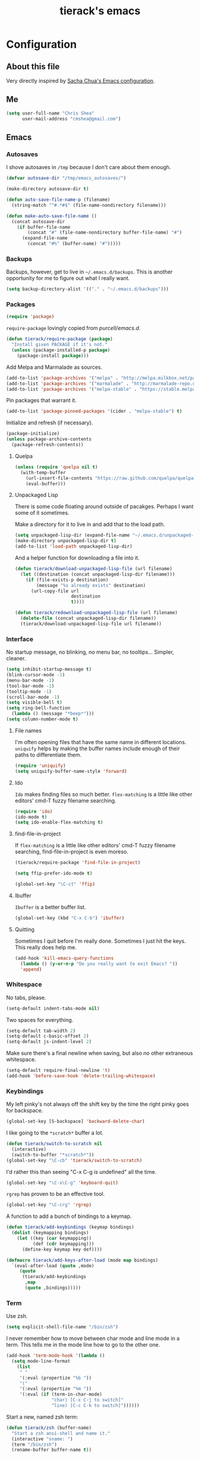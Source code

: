 #+TITLE: tierack's emacs
#+OPTIONS: toc:4 h:4

* Configuration
** About this file

Very directly inspired by [[http://pages.sachachua.com/.emacs.d/Sacha.html][Sacha Chua's Emacs configuration]].

** Me

#+begin_src emacs-lisp
(setq user-full-name "Chris Shea"
      user-mail-address "cmshea@gmail.com")
#+end_src

** Emacs
*** Autosaves

I shove autosaves in =/tmp= because I don't care about them enough.

#+begin_src emacs-lisp
(defvar autosave-dir "/tmp/emacs_autosaves/")

(make-directory autosave-dir t)

(defun auto-save-file-name-p (filename)
  (string-match "^#.*#$" (file-name-nondirectory filename)))

(defun make-auto-save-file-name ()
  (concat autosave-dir
    (if buffer-file-name
        (concat "#" (file-name-nondirectory buffer-file-name) "#")
      (expand-file-name
        (concat "#%" (buffer-name) "#")))))
#+end_src

*** Backups

Backups, however, get to live in =~/.emacs.d/backups=. This is another
opportunity for me to figure out what I really want.

#+begin_src emacs-lisp
(setq backup-directory-alist '(("." . "~/.emacs.d/backups")))
#+end_src

*** Packages

#+begin_src emacs-lisp
(require 'package)
#+end_src

=require-package=  lovingly copied from [[github.com/purcell/emacs.d][purcell/emacs.d]].

#+begin_src emacs-lisp
(defun tierack/require-package (package)
  "Install given PACKAGE if it's not."
  (unless (package-installed-p package)
    (package-install package)))
#+end_src

Add Melpa and Marmalade as sources.

#+begin_src emacs-lisp
(add-to-list 'package-archives '("melpa" . "http://melpa.milkbox.net/packages/"))
(add-to-list 'package-archives '("marmalade" . "http://marmalade-repo.org/packages/"))
(add-to-list 'package-archives '("melpa-stable" . "https://stable.melpa.org/packages/") t)
#+end_src

Pin packages that warrant it.

#+begin_src emacs-lisp
(add-to-list 'package-pinned-packages '(cider . "melpa-stable") t)
#+end_src

Initialize and refresh (if necessary).

#+begin_src emacs-lisp
(package-initialize)
(unless package-archive-contents
  (package-refresh-contents))
#+end_src

**** Quelpa

#+begin_src emacs-lisp
(unless (require 'quelpa nil t)
  (with-temp-buffer
    (url-insert-file-contents "https://raw.github.com/quelpa/quelpa/master/bootstrap.el")
    (eval-buffer)))
#+end_src

**** Unpackaged Lisp

There is some code floating around outside of pacakges. Perhaps I want
some of it sometimes.

Make a directory for it to live in and add that to the load path.

#+begin_src emacs-lisp
(setq unpackaged-lisp-dir (expand-file-name "~/.emacs.d/unpackaged-lisp/"))
(make-directory unpackaged-lisp-dir t)
(add-to-list 'load-path unpackaged-lisp-dir)
#+end_src

And a helper function for downloading a file into it.

#+begin_src emacs-lisp
(defun tierack/download-unpackaged-lisp-file (url filename)
  (let ((destination (concat unpackaged-lisp-dir filename)))
    (if (file-exists-p destination)
        (message "%s already exists" destination)
      (url-copy-file url
                     destination
                     t))))

(defun tierack/redownload-unpackaged-lisp-file (url filename)
  (delete-file (concat unpackaged-lisp-dir filename))
  (tierack/download-unpackaged-lisp-file url filename))
#+end_src

*** Interface

No startup message, no blinking, no menu bar, no tooltips... Simpler,
cleaner.

#+begin_src emacs-lisp
(setq inhibit-startup-message t)
(blink-cursor-mode -1)
(menu-bar-mode -1)
(tool-bar-mode -1)
(tooltip-mode -1)
(scroll-bar-mode -1)
(setq visible-bell t)
(setq ring-bell-function
  (lambda () (message "*beep*")))
(setq column-number-mode t)
#+end_src

**** File names

I'm often opening files that have the same name in different
locations. =uniquify= helps by making the buffer names include enough
of their paths to differentiate them.

#+begin_src emacs-lisp
(require 'uniquify)
(setq uniquify-buffer-name-style 'forward)
#+end_src

**** Ido

=Ido= makes finding files so much better. =flex-matching= is a little
like other editors' cmd-T fuzzy filename searching.

#+begin_src emacs-lisp
(require 'ido)
(ido-mode t)
(setq ido-enable-flex-matching t)
#+end_src

**** find-file-in-project

If =flex-matching= is a little like other editors' cmd-T fuzzy
filename searching, find-file-in-project is even moreso.

#+begin_src emacs-lisp
(tierack/require-package 'find-file-in-project)

(setq ffip-prefer-ido-mode t)

(global-set-key "\C-ct" 'ffip)
#+end_src

**** Ibuffer

=Ibuffer= is a better buffer list.

#+begin_src emacs-lisp
(global-set-key (kbd "C-x C-b") 'ibuffer)
#+end_src

**** Quitting

Sometimes I quit before I'm really done. Sometimes I just hit the
keys. This really does help me.

#+begin_src emacs-lisp
(add-hook 'kill-emacs-query-functions
  (lambda () (y-or-n-p "Do you really want to exit Emacs? "))
  'append)
#+end_src

*** Whitespace

No tabs, please.

#+begin_src emacs-lisp
(setq-default indent-tabs-mode nil)
#+end_src

Two spaces for everything.

#+begin_src emacs-lisp
(setq-default tab-width 2)
(setq-default c-basic-offset 2)
(setq-default js-indent-level 2)
#+end_src

Make sure there's a final newline when saving, but also no other extraneous whitespace.

#+begin_src emacs-lisp
(setq-default require-final-newline 't)
(add-hook 'before-save-hook 'delete-trailing-whitespace)
#+end_src

*** Keybindings

My left pinky's not always off the shift key by the time the right
pinky goes for backspace.

#+begin_src emacs-lisp
(global-set-key [S-backspace] 'backward-delete-char)
#+end_src

I like going to the =*scratch*= buffer a lot.

#+begin_src emacs-lisp
(defun tierack/switch-to-scratch nil
  (interactive)
  (switch-to-buffer "*scratch*"))
(global-set-key "\C-cb" 'tierack/switch-to-scratch)
#+end_src

I'd rather this than seeing "C-x C-g is undefined" all the time.

#+begin_src emacs-lisp
(global-set-key "\C-x\C-g" 'keyboard-quit)
#+end_src

=rgrep= has proven to be an effective tool.

#+begin_src emacs-lisp
(global-set-key "\C-crg" 'rgrep)
#+end_src

A function to add a bunch of bindings to a keymap.

#+begin_src emacs-lisp
(defun tierack/add-keybindings (keymap bindings)
  (dolist (keymapping bindings)
    (let ((key (car keymapping))
          (def (cdr keymapping)))
      (define-key keymap key def))))

(defmacro tierack/add-keys-after-load (mode map bindings)
  `(eval-after-load (quote ,mode)
     (quote
      (tierack/add-keybindings
       ,map
       (quote ,bindings)))))
#+end_src

*** Term

Use zsh.

#+begin_src emacs-lisp
(setq explicit-shell-file-name "/bin/zsh")
#+end_src

I never remember how to move between char mode and line mode in a
term. This tells me in the mode line how to go to the other one.

#+begin_src emacs-lisp
(add-hook 'term-mode-hook '(lambda ()
  (setq mode-line-format
    (list
     " "
     '(:eval (propertize "%b "))
     "("
     '(:eval (propertize "%m "))
     '(:eval (if (term-in-char-mode)
                 "char) [C-x C-j to switch]"
                 "line) [C-c C-k to switch]"))))))
#+end_src

Start a new, named zsh term:

#+begin_src emacs-lisp
(defun tierack/zsh (buffer-name)
  "Start a zsh ansi-shell and name it."
  (interactive "sname: ")
  (term "/bin/zsh")
  (rename-buffer buffer-name t))
#+end_src

*** Shell

ANSI color!

#+begin_src emacs-lisp
(add-hook 'shell-mode-hook 'ansi-color-for-comint-mode-on)
#+end_src

`erase-buffer` can be very handy in a shell.

#+begin_src emacs-lisp
(put 'erase-buffer 'disabled nil)
#+end_src

Rename shell buffers based on the basename of the current directory.

#+begin_src emacs-lisp
(defun tierack/rename-shell-buffer-to-current-dir ()
  (interactive)
  (let* ((dir-name (car (last (split-string default-directory "/" t))))
         (buffer-name (concat "*shell: " dir-name "*")))
    (rename-buffer buffer-name t)))

(add-hook 'shell-mode-hook 'tierack/rename-shell-buffer-to-current-dir)
#+end_src

Keybindings.

#+begin_src emacs-lisp
(tierack/add-keys-after-load
 shell
 shell-mode-map
 (("\C-cl" . erase-buffer)
  ("\C-crb" . tierack/rename-shell-buffer-to-current-dir)))
#+end_src

**** emacs-pager

#+begin_src emacs-lisp
(quelpa '(emacs-pager :repo "mbriggs/emacs-pager" :fetcher github))
(add-to-list 'auto-mode-alist '("\\.emacs-pager$" . emacs-pager-mode))
#+end_src

*** Ibuffer-vc

#+begin_src emacs-lisp
(tierack/require-package 'ibuffer-vc)
#+end_src

Configure =Ibuffer= to split buffers into groups based on version
control repos.

#+begin_src emacs-lisp
(add-hook 'ibuffer-hook
  (lambda ()
    (ibuffer-vc-set-filter-groups-by-vc-root)
    (unless (eq ibuffer-sorting-mode 'alphabetic)
      (ibuffer-do-sort-by-alphabetic))))
#+end_src

*** Color theme

#+begin_src emacs-lisp
(tierack/require-package 'color-theme)
(require 'color-theme)
#+end_src

I guess I wrote my own color themes?

**** Dark theme

#+begin_src emacs-lisp
(defun tierack/color-theme ()
  (color-theme-install
   '(tierack/color-theme
     ((background-color . "#000000")
      (background-mode . dark)
      (cursor-color . "#FFFFFF")
      (foreground-color . "#FFFFFF"))
     (default ((t (nil))))
     (bold ((t (:bold t))))
     (italic ((t (:italic t))))
     (bold-italic ((t (:italic t :bold t))))
     (underline ((t (:underline t))))
     (diff-added ((t (:foreground "#009900" :background "#000000"))))
     (diff-removed ((t (:foreground "#FF0000" :background "#000000"))))
     (diff-file-header ((t (:foreground "#AAAA44" :background "#222222"))))
     (diff-hunk-header ((t (:foreground "#FFFF00" :background "#0000FF"))))
     (font-lock-builtin-face ((t (:foreground "#B09FD4"))))
     (font-lock-comment-face ((t (:foreground "#FF7722" :italic t))))
     (font-lock-constant-face ((t (:foreground "#AAFFBB"))))
     (font-lock-doc-string-face ((t (:foreground "#A5C261"))))
     (font-lock-function-name-face ((t (:foreground "#B0D8FF"))))
     (font-lock-keyword-face ((t (:foreground "#00FFFF"))))
     (font-lock-preprocessor-face ((t (:foreground "#FFFFAD"))))
     (font-lock-string-face ((t (:foreground "#FFBB99"))))
     (font-lock-type-face ((t (:foreground "white"))))
     (isearch ((t (:background "#003300"))))
     (lazy-highlight ((t (:background "#777700"))))
     (region ((t (:background "#0000FF"))))
     (secondary-selection ((t (:background "#444400"))))
     (minibuffer-prompt ((t (:foreground "#00FFFF"))))
     (mode-line ((t (:background "#EEEEEE" :foreground "black"))))
     (mode-line-buffer-id ((t (:background "#FFFFFF" :foreground "black" :bold t))))
     (mode-line-inactive ((t (:background "#999999" :foreground "black"))))
     (rainbow-delimiters-depth-1-face ((t (:foreground "#FFFFFF"))))
     (rainbow-delimiters-depth-2-face ((t (:foreground "#FFBBB8"))))
     (rainbow-delimiters-depth-3-face ((t (:foreground "#96A85E"))))
     (rainbow-delimiters-depth-4-face ((t (:foreground "#D1C236"))))
     (rainbow-delimiters-depth-5-face ((t (:foreground "#8B77D1"))))
     (rainbow-delimiters-depth-6-face ((t (:foreground "#77D1BB"))))
     (rainbow-delimiters-depth-7-face ((t (:foreground "#F1F181"))))
     (rainbow-delimiters-depth-8-face ((t (:foreground "#999999"))))
     (rainbow-delimiters-depth-9-face ((t (:foreground "#33D9D9"))))
     (vertical-border ((t (:foreground "white" :background "#333333")))))))

;; (tierack/color-theme)
#+end_src

**** Light theme

#+begin_src emacs-lisp
(defun tierack/color-theme-light ()
  (color-theme-install
   '(tierack/color-theme
     ((background-color . "#FCFCFC")
      (background-mode . light)
      (cursor-color . "#000000")
      (foreground-color . "#000000"))
     (default ((t (nil))))
     (bold ((t (:bold t))))
     (italic ((t (:italic t))))
     (bold-italic ((t (:italic t :bold t))))
     (underline ((t (:underline t))))
     (diff-added ((t (:foreground "#009900" :background "#FFFFFF"))))
     (diff-removed ((t (:foreground "#FF0000" :background "#FFFFFF"))))
     (diff-file-header ((t (:foreground "#000000" :background "#BBBBDD"))))
     (diff-hunk-header ((t (:foreground "#000000" :background "#DDDDFF"))))
     (font-lock-builtin-face ((t (:foreground "#9568d5"))))
     (font-lock-comment-face ((t (:foreground "#517fc7" :italic t))))
     (font-lock-constant-face ((t (:foreground "#dc4972"))))
     (font-lock-doc-face ((t (:foreground "#b86b45"))))
     (clojure-keyword-face ((t (:foreground "#cb4fab"))))
     (font-lock-doc-string-face ((t (:foreground "#b86b45"))))
     (font-lock-function-name-face ((t (:foreground "#527ecb"))))
     (font-lock-keyword-face ((t (:foreground "#4400AA"))))
     (font-lock-preprocessor-face ((t (:foreground "#000052"))))
     (font-lock-string-face ((t (:foreground "#488e44"))))
     (font-lock-type-face ((t (:foreground "#000000"))))
     (font-lock-variable-name-face ((t (:foreground "#d15946"))))
     (isearch ((t (:background "#FFDDDD"))))
     (lazy-highlight ((t (:background "#DDFFDD"))))
     (region ((t (:background "#DDDDFF"))))
     (secondary-selection ((t (:background "#FFFFDD"))))
     (minibuffer-prompt ((t (:foreground "#773333"))))
     (mode-line ((t (:background "#EEEEEE" :foreground "black"))))
     (mode-line-buffer-id ((t (:background "#FFFFFF" :foreground "black" :bold t))))
     (mode-line-inactive ((t (:background "#999999" :foreground "black"))))
     (rainbow-delimiters-depth-1-face ((t (:foreground "#000000"))))
     (rainbow-delimiters-depth-2-face ((t (:foreground "#0000cc"))))
     (rainbow-delimiters-depth-3-face ((t (:foreground "#cc4422"))))
     (rainbow-delimiters-depth-4-face ((t (:foreground "#008800"))))
     (rainbow-delimiters-depth-5-face ((t (:foreground "#aa00aa"))))
     (rainbow-delimiters-depth-6-face ((t (:foreground "#bb7700"))))
     (rainbow-delimiters-depth-7-face ((t (:foreground "#442288"))))
     (rainbow-delimiters-depth-8-face ((t (:foreground "#779944"))))
     (rainbow-delimiters-depth-9-face ((t (:foreground "#6b1d5a"))))
     (shadow ((t (:foreground "#666666"))))
     (vertical-border ((t (:foreground "#000000" :background "#000000")))))))

(tierack/color-theme-light)

#+end_src

*** OS X

If you want to copy to and paste from OS X into Emacs, it requires a
little bit of help.

#+begin_src emacs-lisp
(when (string-equal "darwin" system-type)
  (defun tierack/copy-from-osx ()
    (shell-command-to-string "pbpaste"))

  (defun tierack/paste-to-osx (text &optional push)
    (let ((process-connection-type nil))
      (let ((proc (start-process "pbcopy" "*Messages*" "pbcopy")))
        (process-send-string proc text)
        (process-send-eof proc))))

  (setq interprogram-cut-function 'tierack/paste-to-osx)
  (setq interprogram-paste-function 'tierack/copy-from-osx))
#+end_src

*** Nyan

I like having this around.

#+begin_src emacs-lisp
(tierack/require-package 'nyan-mode)

(require 'nyan-mode)

(setq nyan-wavy-trail nil)
(setq nyan-bar-length 20)
(setq nyan-cat-face-number 4)
(nyan-mode)
#+end_src

*** Org-mode

Highlight code blocks and preserve their indentation.

#+begin_src emacs-lisp
(setq org-src-fontify-natively t)
(setq org-src-preserve-indentation t)
#+end_src

** Programming
*** Magit


90% of my interaction with git comes from magit.

#+begin_src emacs-lisp
(tierack/require-package 'magit)
(require 'magit)
#+end_src

I've read these instructions.

#+begin_src emacs-lisp
(setq magit-last-seen-setup-instructions "1.4.0")
#+end_src

Keys to get into it.

#+begin_src emacs-lisp
(global-set-key "\C-cms" 'magit-status)
#+end_src

The new (2.1.0) behavior of creating branches is weird to me. It sets
the upstream as whatever the basis of the branch is, so it's often the
local master branch. I don't like that.

#+begin_src emacs-lisp
(setq magit-branch-arguments (remove "--track" magit-branch-arguments))
#+end_src

*** For Lisps

**** Paredit

#+begin_src emacs-lisp
(tierack/require-package 'paredit)
(require 'paredit)
#+end_src

Personalize some Paredit keybindings.

#+begin_src emacs-lisp
(tierack/add-keys-after-load
 paredit
 paredit-mode-map
 (("\C-c)" . paredit-forward-slurp-sexp)
  ("\C-c}" . paredit-forward-barf-sexp)
  ("\C-c(" . paredit-backward-slurp-sexp)
  ("\C-c{" . paredit-backward-barf-sexp)
  ("\C-cw" . paredit-copy-as-kill)))
#+end_src

**** Rainbow delimiters

#+begin_src emacs-lisp
(tierack/require-package 'rainbow-delimiters)
(require 'rainbow-delimiters)
#+end_src

*** Clojure

#+begin_src emacs-lisp
(tierack/require-package 'clojure-mode)
(tierack/require-package 'clojurescript-mode)
(tierack/require-package 'cider)
(tierack/require-package 'typed-clojure-mode)
#+end_src

Paredit and rainbows.

#+begin_src emacs-lisp
(add-hook 'clojure-mode-hook 'enable-paredit-mode)
(add-hook 'clojure-mode-hook 'rainbow-delimiters-mode)
(add-hook 'clojure-mode-hook 'typed-clojure-mode)
#+end_src

For Cider, too.

#+begin_src emacs-lisp
(add-hook 'cider-repl-mode-hook 'paredit-mode)
(add-hook 'cider-repl-mode-hook 'rainbow-delimiters-mode)
(add-hook 'cider-repl-mode-hook 'eldoc-mode)
#+end_src

Support cljx (which you have to sometimes).

#+begin_src emacs-lisp
(add-to-list 'auto-mode-alist '("\\.cljx\\'" . clojure-mode))
#+end_src

**** CIDER

Start a REPL with the test profile.

#+begin_src emacs-lisp
(defun tierack/cider-jack-in-test-profile ()
  (interactive)
  (let ((cider-lein-parameters (concat "with-profile +test "
                                       cider-lein-parameters)))
    (cider-jack-in)))

(tierack/add-keys-after-load
 clojure-mode
 clojure-mode-map
 (("\C-cj" . tierack/cider-jack-in-test-profile)))
#+end_src

**** clj-refactor

#+begin_src emacs-lisp
(tierack/require-package 'clj-refactor)

(require 'clj-refactor)

(defun tierack/clj-refactor-hook ()
  (clj-refactor-mode 1)
  (yas-minor-mode 1)
  (cljr-add-keybindings-with-prefix "C-c c"))

(add-hook 'clojure-mode-hook #'tierack/clj-refactor-hook)

(eval-after-load 'clj-refactor
  '(progn
     (setq cljr-favor-private-functions nil)
     (setq cljr-favor-prefix-notation nil)))
#+end_src

*** Elisp

#+begin_src emacs-lisp
(add-hook 'emacs-lisp-mode-hook 'enable-paredit-mode)
(add-hook 'emacs-lisp-mode-hook 'rainbow-delimiters-mode)
#+end_src

*** Scheme

I'm using Chicken.

Download chicken.el from the source (this chicken.el is not in a
package?).

#+begin_src emacs-lisp
(tierack/download-unpackaged-lisp-file
 "http://code.call-cc.org/cgi-bin/gitweb.cgi?p=chicken-core.git;a=blob_plain;f=misc/chicken.el;hb=eb1e95e041f617a7076cd2dda74040cba0941ca0"
 "chicken.el")
#+end_src

Set it up.

#+begin_src emacs-lisp
(setq scheme-program-name "csi -:c")
(require 'chicken)

(add-hook 'scheme-mode-hook 'paredit-mode)
(add-hook 'scheme-mode-hook 'rainbow-delimiters-mode)

(add-hook 'inferior-scheme-mode-hook 'paredit-mode)
(add-hook 'inferior-scheme-mode-hook 'rainbow-delimiters-mode)

(tierack/add-keys-after-load
 scheme-mode
 scheme-mode-map
 (("\C-cj" . run-scheme)))
#+end_src

`C-cj` because it's like the keybinding already in place for Clojure.

*** Rust

#+begin_src emacs-lisp
(tierack/require-package 'rust-mode)
(tierack/require-package 'cargo)

(add-hook 'rust-mode-hook 'cargo-minor-mode)

(tierack/add-keys-after-load
 rust-mode
 rust-mode-map
 (("\C-crf" . rust-format-buffer)))
#+end_src

*** Ruby

#+begin_src emacs-lisp
(add-to-list 'auto-mode-alist '("\\.rake\\'" . ruby-mode))
#+end_src

*** Javascript

#+begin_src emacs-lisp
(tierack/require-package 'nodejs-repl)
#+end_src

*** Docker

#+begin_src emacs-lisp
(tierack/require-package 'dockerfile-mode)
#+end_src

*** Markdown

#+begin_src emacs-lisp
(tierack/require-package 'markdown-mode)
#+end_src

A custom CSS for Markdown HTML output

#+begin_src emacs-lisp
(eval-after-load 'markdown-mode
  '(progn
     (add-to-list 'markdown-css-paths (expand-file-name "~/.emacs.d/markdown.css"))
     (setq markdown-content-type "text/html")
     (setq markdown-coding-system 'utf-8)))
#+end_src

Add auto-fill-mode.

#+begin_src emacs-lisp
(add-hook 'markdown-mode-hook 'auto-fill-mode)
#+end_src

*** YAML

#+begin_src emacs-lisp
(tierack/require-package 'yaml-mode)
#+end_src

** $PATH

Here's something I should re-evaluate at some point. I was having
trouble with the path from emacs. This is where I ended up.

#+begin_src emacs-lisp
(setq path "/Users/cms/bin:/usr/local/bin:/usr/local/sbin:/usr/bin:/bin:/usr/sbin:/sbin")
(setenv "PATH" path)
(setq exec-path (append '("/Users/cms/bin" "/usr/local/bin" "/usr/local/sbin") exec-path))
#+end_src

** erc

#+begin_src emacs-lisp
(setq erc-hide-list '("JOIN" "PART" "QUIT"))
#+end_src

** Last but not least

If there are machine-specific configurations, load those:

#+begin_src emacs-lisp
(if (file-exists-p "~/.emacslocal.el")
  (load "~/.emacslocal.el"))
#+end_src

And start a server

#+begin_src emacs-lisp
(server-start)
#+end_src
